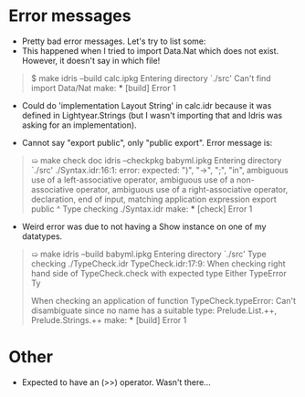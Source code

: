 
* Error messages

  - Pretty bad error messages. Let's try to list some:
  - This happened when I tried to import Data.Nat which does not exist. However, it doesn't say in which file!

#+BEGIN_QUOTE
$ make
idris --build calc.ipkg
Entering directory `./src'
Can't find import Data/Nat
make: *** [build] Error 1
#+END_QUOTE
  
- Could do 'implementation Layout String' in calc.idr because it was defined in Lightyear.Strings (but I wasn't importing that and Idris was asking for an implementation).
  
- Cannot say "export public", only "public export". Error message is:
  
#+begin_quote
➯ make check doc
idris --checkpkg babyml.ipkg
Entering directory `./src'
./Syntax.idr:16:1: error: expected: ")",
    "->", ";", "in",
    ambiguous use of a left-associative operator,
    ambiguous use of a non-associative operator,
    ambiguous use of a right-associative operator,
    declaration, end of input,
    matching application expression
export public
^
Type checking ./Syntax.idr
make: *** [check] Error 1
#+end_quote


- Weird error was due to not having a Show instance on one of my datatypes.

#+begin_quote
➯ make
idris --build babyml.ipkg
Entering directory `./src'
Type checking ./TypeCheck.idr
TypeCheck.idr:17:9:
When checking right hand side of TypeCheck.check with expected type
        Either TypeError Ty

When checking an application of function TypeCheck.typeError:
        Can't disambiguate since no name has a suitable type:
                Prelude.List.++, Prelude.Strings.++
make: *** [build] Error 1
#+end_quote


* Other

- Expected to have an (>>) operator. Wasn't there...
